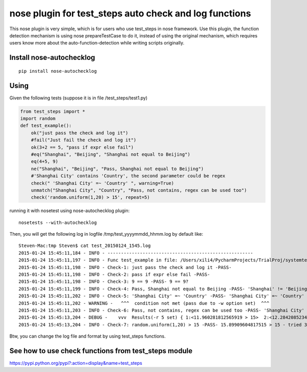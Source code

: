 nose plugin for test_steps auto check and log functions
===============================================================

.. image:: https://pypip.in/v/nose_autochecklog/badge.png
    :target: https://crate.io/packages/nose_autochecklog/

.. image:: https://pypip.in/d/nose_autochecklog/badge.png
    :target: https://crate.io/packages/nose_autochecklog/

This nose plugin is very simple, which is for users who use test_steps in nose framework.
Use this plugin, the function detection mechanism is using nose prepareTestCase to do it, instead of
using the original mechanism, which requires users know more about the auto-function-detection while
writing scripts originally.


Install nose-autochecklog
---------------------------

::

    pip install nose-autochecklog



Using
------
Given the following tests (suppose it is in file /test_steps/test1.py)

.. code-block:: python

    from test_steps import *
    import random
    def test_example():
        ok("just pass the check and log it")
        #fail("Just fail the check and log it")
        ok(3+2 == 5, "pass if expr else fail")
        #eq("Shanghai", "Beijing", "Shanghai not equal to Beijing")
        eq(4+5, 9)
        ne("Shanghai", "Beijing", "Pass, Shanghai not equal to Beijing")
        #'Shanghai City' contains 'Country', the second parameter could be regex
        check(" 'Shanghai City' =~ 'Country' ", warning=True)
        unmatch("Shanghai City", "Country", "Pass, not contains, regex can be used too")
        check('random.uniform(1,20) > 15', repeat=5)


running it with nosetest using nose-autochecklog plugin::

    nosetests --with-autochecklog

Then, you will get the following log in logfile /tmp/test_yyyymmdd_hhmm.log by default like::

    Steven-Mac:tmp Steven$ cat test_20150124_1545.log 
    2015-01-24 15:45:11,184 - INFO - ------------------------------------------------------
    2015-01-24 15:45:11,197 - INFO - Func test_example in file: /Users/xili4/PycharmProjects/TrialProj/systemtest/test2/test1.py
    2015-01-24 15:45:11,198 - INFO - Check-1: just pass the check and log it -PASS- 
    2015-01-24 15:45:11,198 - INFO - Check-2: pass if expr else fail -PASS- 
    2015-01-24 15:45:11,198 - INFO - Check-3: 9 == 9 -PASS- 9 == 9?
    2015-01-24 15:45:11,199 - INFO - Check-4: Pass, Shanghai not equal to Beijing -PASS- 'Shanghai' != 'Beijing'?
    2015-01-24 15:45:11,202 - INFO - Check-5: 'Shanghai City' =~ 'Country' -PASS- 'Shanghai City' =~ 'Country'
    2015-01-24 15:45:11,202 - WARNING -   ^^^  condition not met (pass due to -w option set)  ^^^ 
    2015-01-24 15:45:11,203 - INFO - Check-6: Pass, not contains, regex can be used too -PASS- 'Shanghai City' !~ 'Country'?
    2015-01-24 15:45:13,204 - DEBUG -    vvv  Results(-r 5 set) { 1:<11.960281812565919 > 15>  2:<12.284208523480407 > 15>  3:<15.89909604817515 > 15>  }  vvv
    2015-01-24 15:45:13,204 - INFO - Check-7: random.uniform(1,20) > 15 -PASS- 15.89909604817515 > 15 - tried 3 times in 5 seconds


Btw, you can change the log file and format by using test_steps functions.


See how to use check functions from test_steps module
------------------------------------------------------

https://pypi.python.org/pypi?:action=display&name=test_steps



